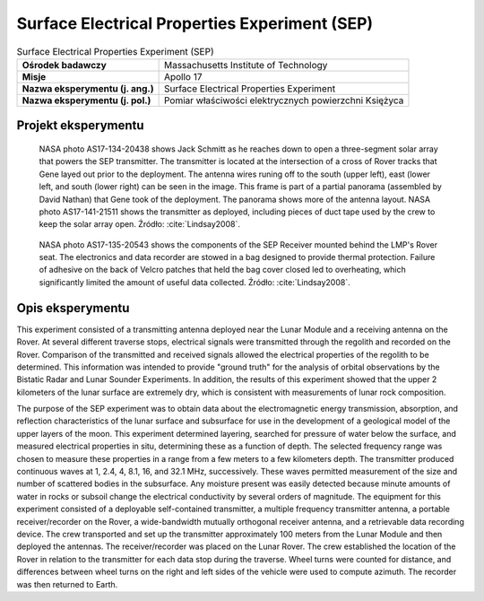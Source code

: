 **********************************************
Surface Electrical Properties Experiment (SEP)
**********************************************


.. csv-table:: Surface Electrical Properties Experiment (SEP)
    :stub-columns: 1

    "Ośrodek badawczy", "Massachusetts Institute of Technology"
    "Misje", "Apollo 17"
    "Nazwa eksperymentu (j. ang.)", "Surface Electrical Properties Experiment"
    "Nazwa eksperymentu (j. pol.)", "Pomiar właściwości elektrycznych powierzchni Księżyca"


Projekt eksperymentu
====================
.. figure:: img/alsep-SEP-transmitter.jpg
    :name: figure-alsep-SEP-transmitter

    NASA photo AS17-134-20438 shows Jack Schmitt as he reaches down to open a three-segment solar array that powers the SEP transmitter.  The transmitter is located at the intersection of a cross of Rover tracks that Gene layed out prior to the deployment.  The antenna wires runing off to the south (upper left), east (lower left, and south (lower right) can be seen in the image. This frame is part of a partial panorama (assembled by David Nathan) that Gene took of the deployment.  The panorama shows more of the antenna layout. NASA photo AS17-141-21511 shows the transmitter as deployed, including pieces of duct tape used by the crew to keep the solar array open. Źródło: :cite:`Lindsay2008`.

.. figure:: img/alsep-SEP-receiver.jpg
    :name: figure-alsep-SEP-receiver

    NASA photo AS17-135-20543 shows the components of the SEP Receiver mounted behind the LMP's Rover seat. The electronics and data recorder are stowed in a bag designed to provide thermal protection. Failure of adhesive on the back of Velcro patches that held the bag cover closed led to overheating, which significantly limited the amount of useful data collected. Źródło: :cite:`Lindsay2008`.


Opis eksperymentu
=================
This experiment consisted of a transmitting antenna deployed near the Lunar Module and a receiving antenna on the Rover. At several different traverse stops, electrical signals were transmitted through the regolith and recorded on the Rover. Comparison of the transmitted and received signals allowed the electrical properties of the regolith to be determined. This information was intended to provide "ground truth" for the analysis of orbital observations by the Bistatic Radar and Lunar Sounder Experiments. In addition, the results of this experiment showed that the upper 2 kilometers of the lunar surface are extremely dry, which is consistent with measurements of lunar rock composition.

The purpose of the SEP experiment was to obtain data about the electromagnetic energy transmission, absorption, and reflection characteristics of the lunar surface and subsurface for use in the development of a geological model of the upper layers of the moon. This experiment determined layering, searched for pressure of water below the surface, and measured electrical properties in situ, determining these as a function of depth. The selected frequency range was chosen to measure these properties in a range from a few meters to a few kilometers depth. The transmitter produced continuous waves at 1, 2.4, 4, 8.1, 16, and 32.1 MHz, successively. These waves permitted measurement of the size and number of scattered bodies in the subsurface. Any moisture present was easily detected because minute amounts of water in rocks or subsoil change the electrical conductivity by several orders of magnitude. The equipment for this experiment consisted of a deployable self-contained transmitter, a multiple frequency transmitter antenna, a portable receiver/recorder on the Rover, a wide-bandwidth mutually orthogonal receiver antenna, and a retrievable data recording device. The crew transported and set up the transmitter approximately 100 meters from the Lunar Module and then deployed the antennas. The receiver/recorder was placed on the Lunar Rover. The crew established the location of the Rover in relation to the transmitter for each data stop during the traverse. Wheel turns were counted for distance, and differences between wheel turns on the right and left sides of the vehicle were used to compute azimuth. The recorder was then returned to Earth.

